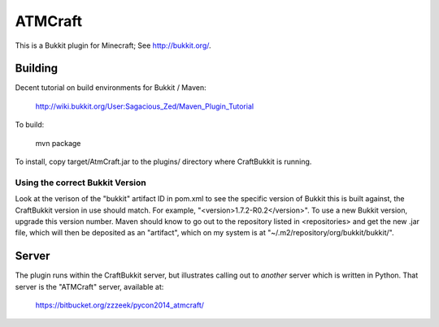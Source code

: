 ========
ATMCraft
========

This is a Bukkit plugin for Minecraft;   See http://bukkit.org/.

Building
========

Decent tutorial on build environments for Bukkit / Maven:

    http://wiki.bukkit.org/User:Sagacious_Zed/Maven_Plugin_Tutorial

To build:

  mvn package

To install, copy target/AtmCraft.jar to the plugins/ directory where CraftBukkit is running.

Using the correct Bukkit Version
--------------------------------
Look at the verison of the "bukkit" artifact ID in pom.xml to see the
specific version of Bukkit this is built against, the CraftBukkit
version in use should match.   For example,
"<version>1.7.2-R0.2</version>".   To use a new Bukkit version,
upgrade this version number.  Maven should know to go out to the
repository listed in <repositories> and get the new .jar file, which
will then be deposited as an "artifact", which on my system is at
"~/.m2/repository/org/bukkit/bukkit/".

Server
======

The plugin runs within the CraftBukkit server, but illustrates calling out to
*another* server which is written in Python.  That server is the "ATMCraft"
server, available at:

    https://bitbucket.org/zzzeek/pycon2014_atmcraft/


